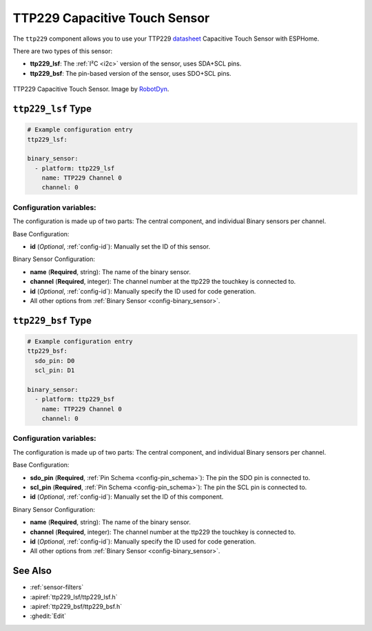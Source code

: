 TTP229 Capacitive Touch Sensor
==============================

.. seo::
    :description: Instructions for setting up TTP229 Capacitive Touch Sensor
    :image: ttp229.jpg
    :keywords: TTP229

The ``ttp229`` component allows you to use your TTP229 `datasheet <https://www.tontek.com.tw/uploads/product/106/TTP229-LSF_V1.0_EN.pdf>`__
Capacitive Touch Sensor with ESPHome.

There are two types of this sensor:

- **ttp229_lsf**: The :ref:`I²C <i2c>` version of the sensor, uses SDA+SCL pins.
- **ttp229_bsf**: The pin-based version of the sensor, uses SDO+SCL pins.

.. figure:: images/ttp229-full.jpg
    :align: center
    :width: 50.0%

    TTP229 Capacitive Touch Sensor. Image by `RobotDyn`_.

.. _RobotDyn: https://www.tinytronics.nl/shop/nl/sensoren/touch/robotdyn-touch-module-ttp229-lsf-16-kanaals

``ttp229_lsf`` Type
-------------------

.. code-block:: yaml

    # Example configuration entry
    ttp229_lsf:

    binary_sensor:
      - platform: ttp229_lsf
        name: TTP229 Channel 0
        channel: 0

Configuration variables:
************************

The configuration is made up of two parts: The central component, and individual Binary sensors per channel.

Base Configuration:

- **id** (*Optional*, :ref:`config-id`): Manually set the ID of this sensor.

Binary Sensor Configuration:

- **name** (**Required**, string): The name of the binary sensor.
- **channel** (**Required**, integer): The channel number at the ttp229 the touchkey is connected to.
- **id** (*Optional*, :ref:`config-id`): Manually specify the ID used for code generation.
- All other options from :ref:`Binary Sensor <config-binary_sensor>`.

``ttp229_bsf`` Type
-------------------

.. code-block:: yaml

    # Example configuration entry
    ttp229_bsf:
      sdo_pin: D0
      scl_pin: D1

    binary_sensor:
      - platform: ttp229_bsf
        name: TTP229 Channel 0
        channel: 0

Configuration variables:
************************

The configuration is made up of two parts: The central component, and individual Binary sensors per channel.

Base Configuration:

- **sdo_pin** (**Required**, :ref:`Pin Schema <config-pin_schema>`): The pin the
  SDO pin is connected to.
- **scl_pin** (**Required**, :ref:`Pin Schema <config-pin_schema>`): The pin the
  SCL pin is connected to.
- **id** (*Optional*, :ref:`config-id`): Manually set the ID of this component.

Binary Sensor Configuration:

- **name** (**Required**, string): The name of the binary sensor.
- **channel** (**Required**, integer): The channel number at the ttp229 the touchkey is connected to.
- **id** (*Optional*, :ref:`config-id`): Manually specify the ID used for code generation.
- All other options from :ref:`Binary Sensor <config-binary_sensor>`.

See Also
--------

- :ref:`sensor-filters`
- :apiref:`ttp229_lsf/ttp229_lsf.h`
- :apiref:`ttp229_bsf/ttp229_bsf.h`
- :ghedit:`Edit`
